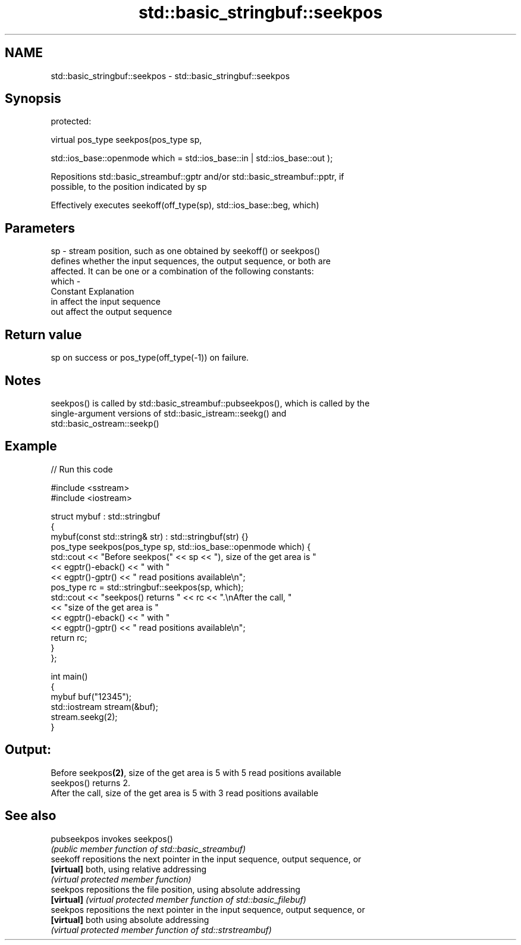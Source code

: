 .TH std::basic_stringbuf::seekpos 3 "2018.03.28" "http://cppreference.com" "C++ Standard Libary"
.SH NAME
std::basic_stringbuf::seekpos \- std::basic_stringbuf::seekpos

.SH Synopsis
   protected:

   virtual pos_type seekpos(pos_type sp,

   std::ios_base::openmode which = std::ios_base::in | std::ios_base::out );

   Repositions std::basic_streambuf::gptr and/or std::basic_streambuf::pptr, if
   possible, to the position indicated by sp

   Effectively executes seekoff(off_type(sp), std::ios_base::beg, which)

.SH Parameters

   sp    - stream position, such as one obtained by seekoff() or seekpos()
           defines whether the input sequences, the output sequence, or both are
           affected. It can be one or a combination of the following constants:
   which -
           Constant Explanation
           in       affect the input sequence
           out      affect the output sequence

.SH Return value

   sp on success or pos_type(off_type(-1)) on failure.

.SH Notes

   seekpos() is called by std::basic_streambuf::pubseekpos(), which is called by the
   single-argument versions of std::basic_istream::seekg() and
   std::basic_ostream::seekp()

.SH Example

   
// Run this code

 #include <sstream>
 #include <iostream>

 struct mybuf : std::stringbuf
 {
     mybuf(const std::string& str) : std::stringbuf(str) {}
     pos_type seekpos(pos_type sp, std::ios_base::openmode which) {
          std::cout << "Before seekpos(" << sp << "), size of the get area is "
                    << egptr()-eback() << " with "
                    << egptr()-gptr() << " read positions available\\n";
          pos_type rc = std::stringbuf::seekpos(sp, which);
          std::cout << "seekpos() returns " << rc << ".\\nAfter the call, "
                    << "size of the get area is "
                    << egptr()-eback() << " with "
                    << egptr()-gptr() << " read positions available\\n";
         return rc;
     }
 };

 int main()
 {
     mybuf buf("12345");
     std::iostream stream(&buf);
     stream.seekg(2);
 }

.SH Output:

 Before seekpos\fB(2)\fP, size of the get area is 5 with 5 read positions available
 seekpos() returns 2.
 After the call, size of the get area is 5 with 3 read positions available

.SH See also

   pubseekpos invokes seekpos()
              \fI(public member function of std::basic_streambuf)\fP
   seekoff    repositions the next pointer in the input sequence, output sequence, or
   \fB[virtual]\fP  both, using relative addressing
              \fI(virtual protected member function)\fP
   seekpos    repositions the file position, using absolute addressing
   \fB[virtual]\fP  \fI(virtual protected member function of std::basic_filebuf)\fP
   seekpos    repositions the next pointer in the input sequence, output sequence, or
   \fB[virtual]\fP  both using absolute addressing
              \fI(virtual protected member function of std::strstreambuf)\fP
